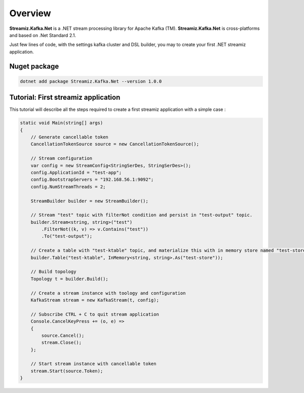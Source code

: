 Overview
=============================================

.. image:: assets/logo-kafka-stream-net.png
   :width: 200
   :align: center

**Streamiz.Kafka.Net** is a .NET stream processing library for Apache Kafka (TM).
**Streamiz.Kafka.Net** is cross-platforms and based on .Net Standard 2.1.

Just few lines of code, with the settings kafka cluster and DSL builder, you may to create your first .NET streamiz application.

Nuget package
----------------------

.. code-block:: shell

    dotnet add package Streamiz.Kafka.Net --version 1.0.0


Tutorial: First streamiz application
----------------------------------------

This tutorial will describe all the steps required to create a first streamiz application with a simple case :

.. code-block:: csharp

    static void Main(string[] args)
    {
        // Generate cancellable token
        CancellationTokenSource source = new CancellationTokenSource();

        // Stream configuration
        var config = new StreamConfig<StringSerDes, StringSerDes>();
        config.ApplicationId = "test-app";
        config.BootstrapServers = "192.168.56.1:9092";
        config.NumStreamThreads = 2;

        StreamBuilder builder = new StreamBuilder();

        // Stream "test" topic with filterNot condition and persist in "test-output" topic.
        builder.Stream<string, string>("test")
            .FilterNot((k, v) => v.Contains("test"))
            .To("test-output");

        // Create a table with "test-ktable" topic, and materialize this with in memory store named "test-store"
        builder.Table("test-ktable", InMemory<string, string>.As("test-store"));

        // Build topology
        Topology t = builder.Build();

        // Create a stream instance with toology and configuration
        KafkaStream stream = new KafkaStream(t, config);

        // Subscribe CTRL + C to quit stream application
        Console.CancelKeyPress += (o, e) =>
        {
            source.Cancel();
            stream.Close();
        };

        // Start stream instance with cancellable token
        stream.Start(source.Token);
    }